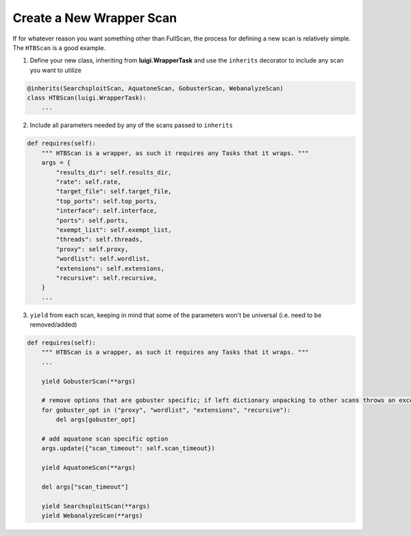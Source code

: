 .. _newwrapper-ref-label:

Create a New Wrapper Scan
=========================

If for whatever reason you want something other than FullScan, the process for defining a new scan is relatively simple.
The ``HTBScan`` is a good example.

1. Define your new class, inheriting from **luigi.WrapperTask** and use the ``inherits`` decorator to include any scan you want to utilize

.. code-block:: python

    @inherits(SearchsploitScan, AquatoneScan, GobusterScan, WebanalyzeScan)
    class HTBScan(luigi.WrapperTask):
        ...

2. Include all parameters needed by any of the scans passed to ``inherits``

.. code-block:: python

    def requires(self):
        """ HTBScan is a wrapper, as such it requires any Tasks that it wraps. """
        args = {
            "results_dir": self.results_dir,
            "rate": self.rate,
            "target_file": self.target_file,
            "top_ports": self.top_ports,
            "interface": self.interface,
            "ports": self.ports,
            "exempt_list": self.exempt_list,
            "threads": self.threads,
            "proxy": self.proxy,
            "wordlist": self.wordlist,
            "extensions": self.extensions,
            "recursive": self.recursive,
        }
        ...

3. ``yield`` from each scan, keeping in mind that some of the parameters won't be universal (i.e. need to be removed/added)

.. code-block:: python

    def requires(self):
        """ HTBScan is a wrapper, as such it requires any Tasks that it wraps. """
        ...

        yield GobusterScan(**args)

        # remove options that are gobuster specific; if left dictionary unpacking to other scans throws an exception
        for gobuster_opt in ("proxy", "wordlist", "extensions", "recursive"):
            del args[gobuster_opt]

        # add aquatone scan specific option
        args.update({"scan_timeout": self.scan_timeout})

        yield AquatoneScan(**args)

        del args["scan_timeout"]

        yield SearchsploitScan(**args)
        yield WebanalyzeScan(**args)

